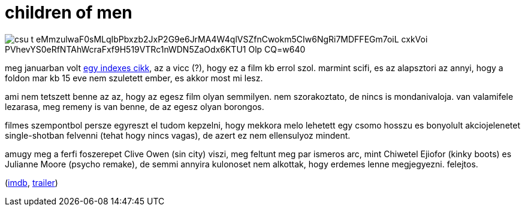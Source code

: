 = children of men

:slug: children-of-men
:category: film
:tags: hu
:date: 2009-03-03T01:29:31Z

image::https://lh3.googleusercontent.com/csu_t-eMmzulwaF0sMLqIbPbxzb2JxP2G9e6JrMA4W4qlVSZfnCwokm5CIw6NgRi7MDFFEGm7oiL_cxkVoi_PVhevYS0eRfNTAhWcraFxf9H519VTRc1nWDN5ZaOdx6KTU1_Olp-CQ=w640[align="center"]

meg januarban volt http://index.hu/tudomany/biotech/medd220109/[egy indexes cikk], az a vicc (?),
hogy ez a film kb errol szol. marmint scifi, es az alapsztori az annyi, hogy a foldon mar kb 15 eve
nem szuletett ember, es akkor most mi lesz.

ami nem tetszett benne az az, hogy az egesz film olyan semmilyen. nem szorakoztato, de nincs is
mondanivaloja. van valamifele lezarasa, meg remeny is van benne, de az egesz olyan borongos.

filmes szempontbol persze egyreszt el tudom kepzelni, hogy mekkora melo lehetett egy csomo hosszu es
bonyolult akciojelenetet single-shotban felvenni (tehat hogy nincs vagas), de azert ez nem
ellensulyoz mindent.

amugy meg a ferfi foszerepet Clive Owen (sin city) viszi, meg feltunt meg par ismeros arc, mint
Chiwetel Ejiofor (kinky boots) es Julianne Moore (psycho remake), de semmi annyira kulonoset nem
alkottak, hogy erdemes lenne megjegyezni. felejtos.

(http://www.imdb.com/title/tt0206634/[imdb], http://www.youtube.com/watch?v=NikEQy1XxDE[trailer])
